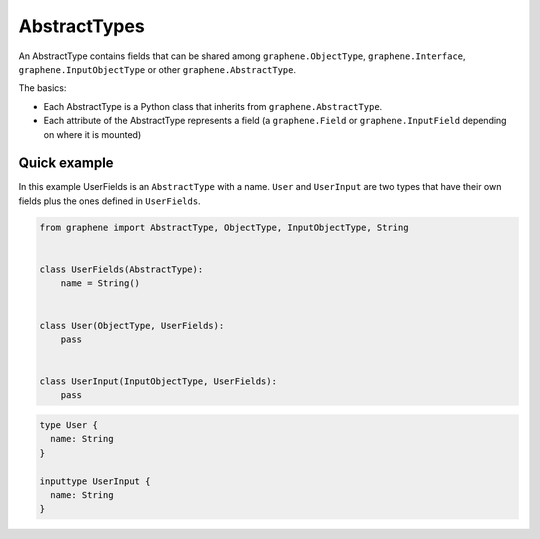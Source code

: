 AbstractTypes
=============

An AbstractType contains fields that can be shared among
``graphene.ObjectType``, ``graphene.Interface``,
``graphene.InputObjectType`` or other ``graphene.AbstractType``.

The basics:

- Each AbstractType is a Python class that inherits from ``graphene.AbstractType``.
- Each attribute of the AbstractType represents a field (a ``graphene.Field`` or
  ``graphene.InputField`` depending on where it is mounted)

Quick example
-------------

In this example UserFields is an ``AbstractType`` with a name. ``User`` and
``UserInput`` are two types that have their own fields
plus the ones defined in ``UserFields``.

.. code:: python

    from graphene import AbstractType, ObjectType, InputObjectType, String


    class UserFields(AbstractType):
        name = String()


    class User(ObjectType, UserFields):
        pass


    class UserInput(InputObjectType, UserFields):
        pass

.. code::

    type User {
      name: String
    }

    inputtype UserInput {
      name: String
    }
